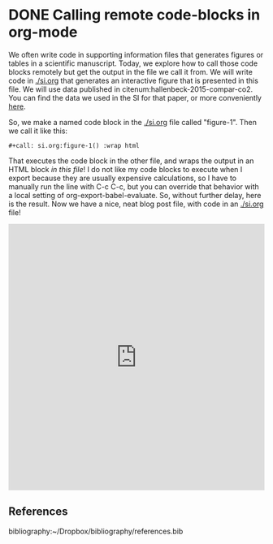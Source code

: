 * DONE Calling remote code-blocks in org-mode
  CLOSED: [2016-02-09 Tue 20:41]
  :PROPERTIES:
  :categories: orgmode,interactive,plotting
  :date:     2016/02/09 20:40:59
  :updated:  2016/02/09 20:40:59
  :END:

We often write code in supporting information files that generates figures or tables in a scientific manuscript. Today, we explore how to call those code blocks remotely but get the output in the file we call it from. We will write code in [[./si.org]] that generates an interactive figure that is presented in this file. We will use data published in citenum:hallenbeck-2015-compar-co2. You can find the data we used in the SI for that paper, or more conveniently [[https://github.com/KitchinHUB/kitchingroup-62][here]].

So, we make a named code block in the [[./si.org]] file called "figure-1". Then we call it like this:

#+BEGIN_EXAMPLE
#+call: si.org:figure-1() :wrap html
#+END_EXAMPLE

That executes the code block in the other file, and wraps the output in an HTML block /in this file/! I do not like my code blocks to execute when I export because they are usually expensive calculations, so I have to manually run the line with C-c C-c, but you can override that behavior with a local setting of org-export-babel-evaluate. So, without further delay, here is the result. Now we have a nice, neat blog post file, with code in an [[./si.org]] file!

#+call: si.org:figure-1() :wrap html

#+RESULTS:
#+BEGIN_html
<iframe id="igraph" scrolling="no" style="border:none;"seamless="seamless" src="https://plot.ly/~jkitchin/6.embed" height="525" width="100%"></iframe>
#+END_html

** References
bibliography:~/Dropbox/bibliography/references.bib
